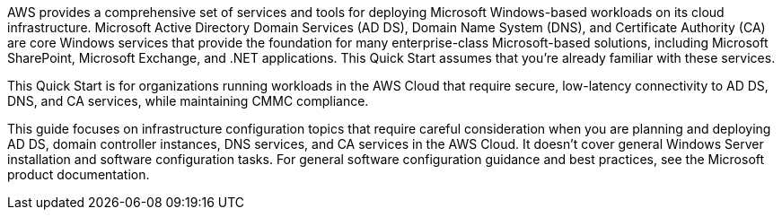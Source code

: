 // Replace the content in <>
// Briefly describe the software. Use consistent and clear branding. 
// Include the benefits of using the software on AWS, and provide details on usage scenarios.

AWS provides a comprehensive set of services and tools for deploying Microsoft Windows-based workloads on its cloud infrastructure. Microsoft Active Directory Domain Services (AD DS), Domain Name System (DNS), and Certificate Authority (CA) are core Windows services that provide the foundation for many enterprise-class Microsoft-based solutions, including Microsoft SharePoint, Microsoft Exchange, and .NET applications. This Quick Start assumes that you’re already familiar with these services.

This Quick Start is for organizations running workloads in the AWS Cloud that require secure, low-latency connectivity to AD DS, DNS, and CA services, while maintaining CMMC compliance.

This guide focuses on infrastructure configuration topics that require careful consideration when you are planning and deploying AD DS, domain controller instances, DNS services, and CA services in the AWS Cloud. It doesn't cover general Windows Server installation and software configuration tasks. For general software configuration guidance and best practices, see the Microsoft product documentation.
